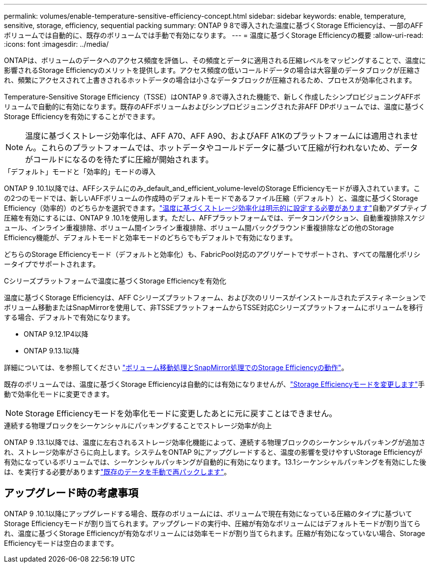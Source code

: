 ---
permalink: volumes/enable-temperature-sensitive-efficiency-concept.html 
sidebar: sidebar 
keywords: enable, temperature, sensitive, storage, efficiency, sequential packing 
summary: ONTAP 9 8で導入された温度に基づくStorage Efficiencyは、一部のAFFボリュームでは自動的に、既存のボリュームでは手動で有効になります。 
---
= 温度に基づくStorage Efficiencyの概要
:allow-uri-read: 
:icons: font
:imagesdir: ../media/


[role="lead"]
ONTAPは、ボリュームのデータへのアクセス頻度を評価し、その頻度とデータに適用される圧縮レベルをマッピングすることで、温度に影響されるStorage Efficiencyのメリットを提供します。アクセス頻度の低いコールドデータの場合は大容量のデータブロックが圧縮され、頻繁にアクセスされて上書きされるホットデータの場合は小さなデータブロックが圧縮されるため、プロセスが効率化されます。

Temperature-Sensitive Storage Efficiency（TSSE）はONTAP 9 .8で導入された機能で、新しく作成したシンプロビジョニングAFFボリュームで自動的に有効になります。既存のAFFボリュームおよびシンプロビジョニングされた非AFF DPボリュームでは、温度に基づくStorage Efficiencyを有効にすることができます。


NOTE: 温度に基づくストレージ効率化は、AFF A70、AFF A90、およびAFF A1Kのプラットフォームには適用されません。これらのプラットフォームでは、ホットデータやコールドデータに基づいて圧縮が行われないため、データがコールドになるのを待たずに圧縮が開始されます。

.「デフォルト」モードと「効率的」モードの導入
ONTAP 9 .10.1以降では、AFFシステムにのみ_default_and_efficient_volume-levelのStorage Efficiencyモードが導入されています。この2つのモードでは、新しいAFFボリュームの作成時のデフォルトモードであるファイル圧縮（デフォルト）と、温度に基づくStorage Efficiency（効率的）のどちらかを選択できます。link:../volumes/set-efficiency-mode-task.html["温度に基づくストレージ効率化は明示的に設定する必要があります"]自動アダプティブ圧縮を有効にするには、ONTAP 9 .10.1を使用します。ただし、AFFプラットフォームでは、データコンパクション、自動重複排除スケジュール、インライン重複排除、ボリューム間インライン重複排除、ボリューム間バックグラウンド重複排除などの他のStorage Efficiency機能が、デフォルトモードと効率モードのどちらでもデフォルトで有効になります。

どちらのStorage Efficiencyモード（デフォルトと効率化）も、FabricPool対応のアグリゲートでサポートされ、すべての階層化ポリシータイプでサポートされます。

.Cシリーズプラットフォームで温度に基づくStorage Efficiencyを有効化
温度に基づくStorage Efficiencyは、AFF Cシリーズプラットフォーム、および次のリリースがインストールされたデスティネーションでボリューム移動またはSnapMirrorを使用して、非TSSEプラットフォームからTSSE対応Cシリーズプラットフォームにボリュームを移行する場合、デフォルトで有効になります。

* ONTAP 9.12.1P4以降
* ONTAP 9.13.1以降


詳細については、を参照してください link:../volumes/storage-efficiency-behavior-snapmirror-reference.html["ボリューム移動処理とSnapMirror処理でのStorage Efficiencyの動作"]。

既存のボリュームでは、温度に基づくStorage Efficiencyは自動的には有効になりませんが、link:../volumes/change-efficiency-mode-task.html["Storage Efficiencyモードを変更します"]手動で効率化モードに変更できます。


NOTE: Storage Efficiencyモードを効率化モードに変更したあとに元に戻すことはできません。

.連続する物理ブロックをシーケンシャルにパッキングすることでストレージ効率が向上
ONTAP 9 .13.1以降では、温度に左右されるストレージ効率化機能によって、連続する物理ブロックのシーケンシャルパッキングが追加され、ストレージ効率がさらに向上します。システムをONTAP 9にアップグレードすると、温度の影響を受けやすいStorage Efficiencyが有効になっているボリュームでは、シーケンシャルパッキングが自動的に有効になります。13.1シーケンシャルパッキングを有効にした後は、を実行する必要がありますlink:../volumes/run-efficiency-operations-manual-task.html["既存のデータを手動で再パックします"]。



== アップグレード時の考慮事項

ONTAP 9 .10.1以降にアップグレードする場合、既存のボリュームには、ボリュームで現在有効になっている圧縮のタイプに基づいてStorage Efficiencyモードが割り当てられます。アップグレードの実行中、圧縮が有効なボリュームにはデフォルトモードが割り当てられ、温度に基づくStorage Efficiencyが有効なボリュームには効率モードが割り当てられます。圧縮が有効になっていない場合、Storage Efficiencyモードは空白のままです。
